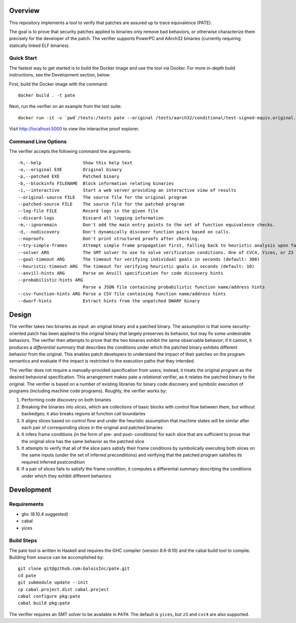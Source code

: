 Overview
========

This repository implements a tool to verify that patches are assured up to trace equivalence (PATE).

The goal is to prove that security patches applied to binaries only remove bad behaviors, or otherwise characterize them precisely for the developer of the patch. The verifier supports PowerPC and AArch32 binaries (currently requiring statically linked ELF binaries).

Quick Start
-----------

The fastest way to get started is to build the Docker image and use the tool via Docker.  For more in-depth build instructions, see the Development section, below.

First, build the Docker image with the command::

  docker build . -t pate

Next, run the verifier on an example from the test suite::

  docker run -it -v `pwd`/tests:/tests pate --original /tests/aarch32/conditional/test-signed-equiv.original.exe --patched /tests/aarch32/conditional/test-signed-equiv.patched.exe --interactive

Visit http://localhost:5000 to view the interactive proof explorer.

Command Line Options
--------------------

The verifier accepts the following command line arguments::

  -h,--help                Show this help text
  -o,--original EXE        Original binary
  -p,--patched EXE         Patched binary
  -b,--blockinfo FILENAME  Block information relating binaries
  -i,--interactive         Start a web server providing an interactive view of results
  --original-source FILE   The source file for the original program
  --patched-source FILE    The source file for the patched program
  --log-file FILE          Record logs in the given file
  --discard-logs           Discard all logging information
  -m,--ignoremain          Don't add the main entry points to the set of function equivalence checks.
  -d,--nodiscovery         Don't dynamically discover function pairs based on calls.
  --noproofs               Don't print structured proofs after checking.
  --try-simple-frames      Attempt simple frame propagation first, falling back to heuristic analysis upon failure.
  --solver ARG             The SMT solver to use to solve verification conditions. One of CVC4, Yices, or Z3 (default: Yices)
  --goal-timeout ARG       The timeout for verifying individual goals in seconds (default: 300)
  --heuristic-timeout ARG  The timeout for verifying heuristic goals in seconds (default: 10)
  --anvill-hints ARG       Parse an Anvill specification for code discovery hints
  --probabilistic-hints ARG
                           Parse a JSON file containing probabilistic function name/address hints
  --csv-function-hints ARG Parse a CSV file containing function name/address hints
  --dwarf-hints            Extract hints from the unpatched DWARF binary

Design
======

The verifier takes two binaries as input: an original binary and a patched binary. The assumption is that some security-oriented patch has been applied to the original binary that largely preserves its behavior, but may fix some undesirable behaviors. The verifier then attempts to prove that the two binaries exhibit the same observable behavior; if it cannot, it produces a *differential summary* that describes the conditions under which the patched binary exhibits different behavior from the original.  This enables patch developers to understand the impact of their patches on the program semantics and evaluate if the impact is restricted to the execution paths that they intended.

The verifier does not require a manually-provided specification from users; instead, it treats the original program as the desired behavioral specification. This arrangement makes pate a *relational* verifier, as it relates the patched binary to the original. The verifier is based on a number of existing libraries for binary code discovery and symbolic execution of programs (including machine code programs).  Roughly, the verifier works by:

1. Performing code discovery on both binaries
2. Breaking the binaries into *slices*, which are collections of basic blocks with control flow between them, but without backedges; it also breaks regions at function call boundaries
3. It aligns slices based on control flow and under the heuristic assumption that machine states will be similar after each pair of corresponding slices in the original and patched binaries
4. It infers frame conditions (in the form of pre- and post- conditions) for each slice that are sufficient to prove that the original slice has the same behavior as the patched slice
5. It attempts to verify that all of the slice pairs satisfy their frame conditions by symbolically executing both slices on the same inputs (under the set of inferred preconditions) and verifying that the patched program satisfies its required inferred postcondition
6. If a pair of slices fails to satisfy the frame condition, it computes a differential summary describing the conditions under which they exhibit different behaviors

Development
===========

Requirements
------------

- ghc (8.10.4 suggested)
- cabal
- yices

Build Steps
-----------

The pate tool is written in Haskell and requires the GHC compiler (version 8.6-8.10) and the cabal build tool to compile.  Building from source can be accomplished by::

  git clone git@github.com:GaloisInc/pate.git
  cd pate
  git submodule update --init
  cp cabal.project.dist cabal.project
  cabal configure pkg:pate
  cabal build pkg:pate

The verifier requires an SMT solver to be available in ``PATH``. The default is ``yices``, but ``z3`` and ``cvc4`` are also supported.
